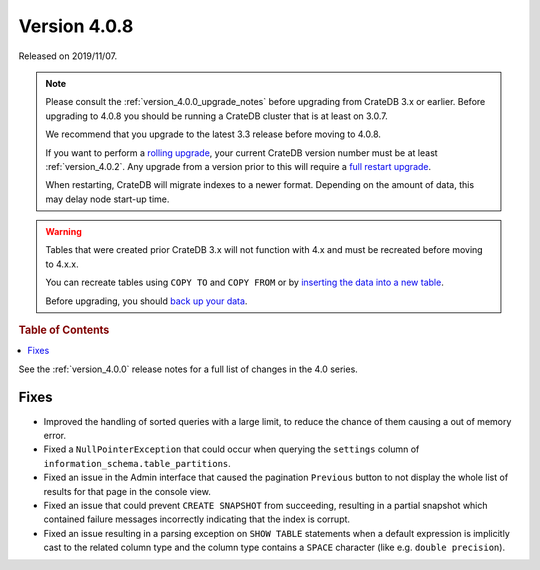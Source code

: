 .. _version_4.0.8:

=============
Version 4.0.8
=============

Released on 2019/11/07.

.. NOTE::

    Please consult the :ref:`version_4.0.0_upgrade_notes` before upgrading from
    CrateDB 3.x or earlier.  Before upgrading to 4.0.8 you should be running a
    CrateDB cluster that is at least on 3.0.7.

    We recommend that you upgrade to the latest 3.3 release before moving to
    4.0.8.

    If you want to perform a `rolling upgrade`_, your current CrateDB version
    number must be at least :ref:`version_4.0.2`. Any upgrade from a version
    prior to this will require a `full restart upgrade`_.

    When restarting, CrateDB will migrate indexes to a newer format. Depending
    on the amount of data, this may delay node start-up time.

.. WARNING::

    Tables that were created prior CrateDB 3.x will not function with 4.x and
    must be recreated before moving to 4.x.x.

    You can recreate tables using ``COPY TO`` and ``COPY FROM`` or by
    `inserting the data into a new table`_.

    Before upgrading, you should `back up your data`_.

.. _rolling upgrade: https://crate.io/docs/crate/howtos/en/latest/admin/rolling-upgrade.html
.. _full restart upgrade: https://crate.io/docs/crate/howtos/en/latest/admin/full-restart-upgrade.html
.. _back up your data: https://crate.io/docs/crate/reference/en/latest/admin/snapshots.html
.. _inserting the data into a new table: https://crate.io/docs/crate/reference/en/latest/admin/system-information.html#tables-need-to-be-recreated

.. rubric:: Table of Contents

.. contents::
   :local:

See the :ref:`version_4.0.0` release notes for a full list of changes in the
4.0 series.

Fixes
=====

- Improved the handling of sorted queries with a large limit, to reduce the
  chance of them causing a out of memory error.

- Fixed a ``NullPointerException`` that could occur when querying the
  ``settings`` column of ``information_schema.table_partitions``.

- Fixed an issue in the Admin interface that caused the pagination ``Previous``
  button to not display the whole list of results for that page in the console
  view.

- Fixed an issue that could prevent ``CREATE SNAPSHOT`` from succeeding,
  resulting in a partial snapshot which contained failure messages incorrectly
  indicating that the index is corrupt.

- Fixed an issue resulting in a parsing exception on ``SHOW TABLE`` statements
  when a default expression is implicitly cast to the related column type and
  the column type contains a ``SPACE`` character (like e.g. ``double
  precision``).
